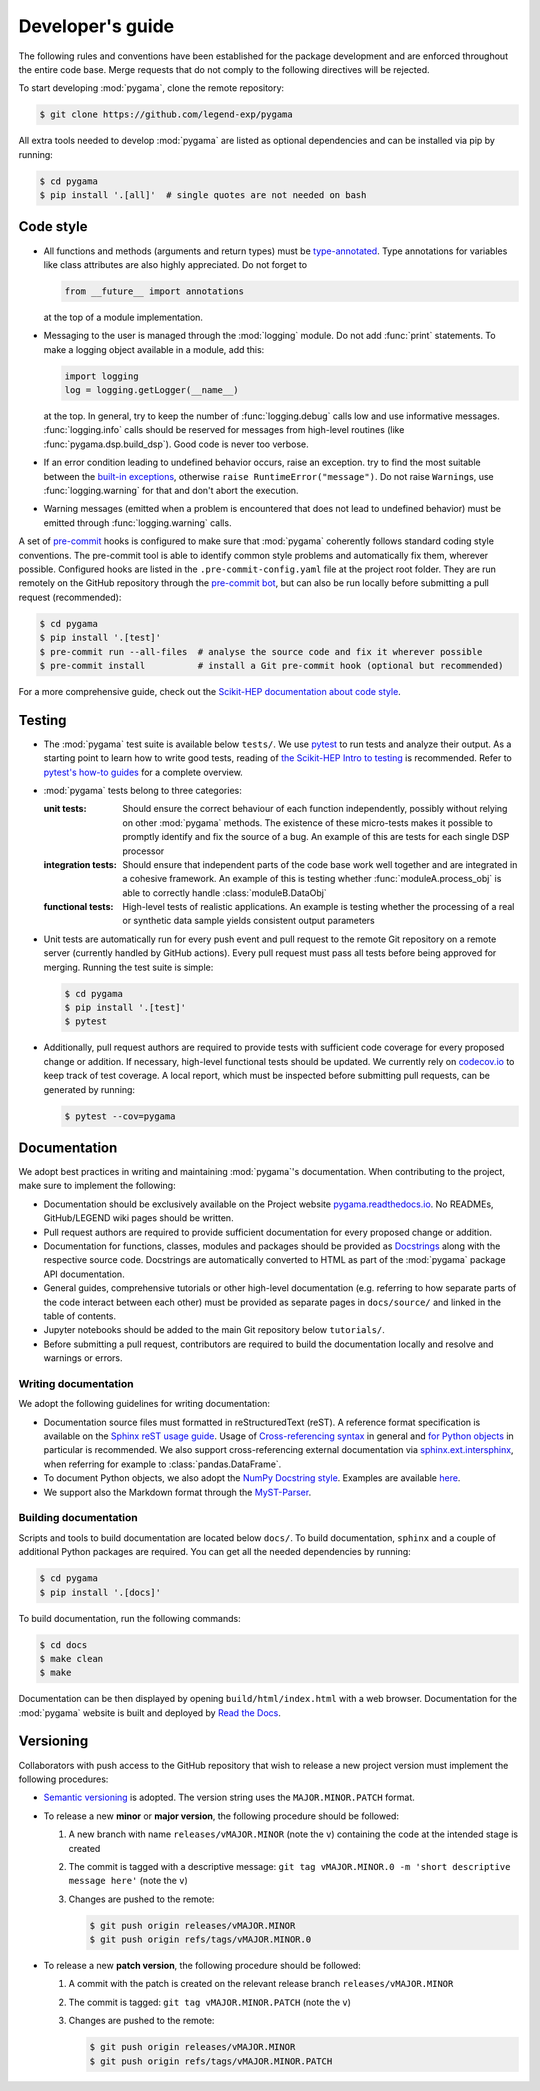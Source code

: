 Developer's guide
=================

The following rules and conventions have been established for the package
development and are enforced throughout the entire code base. Merge requests
that do not comply to the following directives will be rejected.

To start developing :mod:`pygama`, clone the remote repository:

.. code-block:: console

  $ git clone https://github.com/legend-exp/pygama

All extra tools needed to develop :mod:`pygama` are listed as optional
dependencies and can be installed via pip by running:

.. code-block:: console

  $ cd pygama
  $ pip install '.[all]'  # single quotes are not needed on bash

Code style
----------

* All functions and methods (arguments and return types) must be
  `type-annotated <https://docs.python.org/3/library/typing.html>`_. Type
  annotations for variables like class attributes are also highly appreciated.
  Do not forget to

  .. code-block:: python

    from __future__ import annotations

  at the top of a module implementation.
* Messaging to the user is managed through the :mod:`logging` module. Do not
  add :func:`print` statements. To make a logging object available in a module,
  add this:

  .. code-block:: python

    import logging
    log = logging.getLogger(__name__)

  at the top. In general, try to keep the number of :func:`logging.debug` calls
  low and use informative messages. :func:`logging.info` calls should be
  reserved for messages from high-level routines (like
  :func:`pygama.dsp.build_dsp`). Good code is never too verbose.
* If an error condition leading to undefined behavior occurs, raise an
  exception. try to find the most suitable between the `built-in exceptions
  <https://docs.python.org/3/library/exceptions.html>`_, otherwise ``raise
  RuntimeError("message")``. Do not raise ``Warning``\ s, use
  :func:`logging.warning` for that and don't abort the execution.
* Warning messages (emitted when a problem is encountered that does not lead to
  undefined behavior) must be emitted through :func:`logging.warning` calls.

A set of `pre-commit <https://pre-commit.com>`_ hooks is configured to make
sure that :mod:`pygama` coherently follows standard coding style conventions.
The pre-commit tool is able to identify common style problems and automatically
fix them, wherever possible. Configured hooks are listed in the
``.pre-commit-config.yaml`` file at the project root folder. They are run
remotely on the GitHub repository through the `pre-commit bot
<https://pre-commit.ci>`_, but can also be run locally before submitting a
pull request (recommended):

.. code-block:: console

  $ cd pygama
  $ pip install '.[test]'
  $ pre-commit run --all-files  # analyse the source code and fix it wherever possible
  $ pre-commit install          # install a Git pre-commit hook (optional but recommended)

For a more comprehensive guide, check out the `Scikit-HEP documentation about
code style <https://scikit-hep.org/developer/style>`_.

Testing
-------

* The :mod:`pygama` test suite is available below ``tests/``. We use `pytest
  <https://docs.pytest.org>`_ to run tests and analyze their output. As
  a starting point to learn how to write good tests, reading of `the
  Scikit-HEP Intro to testing <https://scikit-hep.org/developer/pytest>`_ is
  recommended. Refer to `pytest's how-to guides
  <https://docs.pytest.org/en/stable/how-to/index.html>`_ for a complete
  overview.
* :mod:`pygama` tests belong to three categories:

  :unit tests: Should ensure the correct behaviour of each function
      independently, possibly without relying on other :mod:`pygama` methods.
      The existence of these micro-tests makes it possible to promptly identify
      and fix the source of a bug. An example of this are tests for each single
      DSP processor

  :integration tests: Should ensure that independent parts of the code base
      work well together and are integrated in a cohesive framework. An example
      of this is testing whether :func:`moduleA.process_obj` is able to
      correctly handle :class:`moduleB.DataObj`

  :functional tests: High-level tests of realistic applications. An example is
      testing whether the processing of a real or synthetic data sample yields
      consistent output parameters

* Unit tests are automatically run for every push event and pull request to the
  remote Git repository on a remote server (currently handled by GitHub
  actions). Every pull request must pass all tests before being approved for
  merging. Running the test suite is simple:

  .. code-block:: console

    $ cd pygama
    $ pip install '.[test]'
    $ pytest

* Additionally, pull request authors are required to provide tests with
  sufficient code coverage for every proposed change or addition. If necessary,
  high-level functional tests should be updated. We currently rely on
  `codecov.io <https://app.codecov.io/gh/legend-exp/pygama>`_ to keep track of
  test coverage. A local report, which must be inspected before submitting pull
  requests, can be generated by running:

  .. code-block:: console

    $ pytest --cov=pygama

Documentation
-------------

We adopt best practices in writing and maintaining :mod:`pygama`'s
documentation. When contributing to the project, make sure to implement the
following:

* Documentation should be exclusively available on the Project website
  `pygama.readthedocs.io <https://pygama.readthedocs.io>`_. No READMEs,
  GitHub/LEGEND wiki pages should be written.
* Pull request authors are required to provide sufficient documentation for
  every proposed change or addition.
* Documentation for functions, classes, modules and packages should be provided
  as `Docstrings <https://peps.python.org/pep-0257>`_ along with the respective
  source code. Docstrings are automatically converted to HTML as part of the
  :mod:`pygama` package API documentation.
* General guides, comprehensive tutorials or other high-level documentation
  (e.g. referring to how separate parts of the code interact between each
  other) must be provided as separate pages in ``docs/source/`` and linked in
  the table of contents.
* Jupyter notebooks should be added to the main Git repository below
  ``tutorials/``.
* Before submitting a pull request, contributors are required to build the
  documentation locally and resolve and warnings or errors.

Writing documentation
^^^^^^^^^^^^^^^^^^^^^

We adopt the following guidelines for writing documentation:

* Documentation source files must formatted in reStructuredText (reST). A
  reference format specification is available on the `Sphinx reST usage guide
  <https://www.sphinx-doc.org/en/master/usage/restructuredtext/index.html>`_.
  Usage of `Cross-referencing syntax
  <https://www.sphinx-doc.org/en/master/usage/restructuredtext/roles.html#cross-referencing-syntax>`_
  in general and `for Python objects
  <https://www.sphinx-doc.org/en/master/usage/restructuredtext/domains.html#cross-referencing-python-objects>`_
  in particular is recommended. We also support cross-referencing external
  documentation via `sphinx.ext.intersphinx
  <https://www.sphinx-doc.org/en/master/usage/extensions/intersphinx.html>`_,
  when referring for example to :class:`pandas.DataFrame`.
* To document Python objects, we also adopt the `NumPy Docstring style
  <https://numpydoc.readthedocs.io/en/latest/format.html>`_. Examples are
  available `here
  <https://sphinxcontrib-napoleon.readthedocs.io/en/latest/example_numpy.html>`_.
* We support also the Markdown format through the `MyST-Parser
  <https://myst-parser.readthedocs.io/en/latest/syntax/syntax.html>`_.

Building documentation
^^^^^^^^^^^^^^^^^^^^^^

Scripts and tools to build documentation are located below ``docs/``. To build
documentation, ``sphinx`` and a couple of additional Python packages are
required. You can get all the needed dependencies by running:

.. code-block:: console

  $ cd pygama
  $ pip install '.[docs]'

To build documentation, run the following commands:

.. code-block:: console

  $ cd docs
  $ make clean
  $ make

Documentation can be then displayed by opening ``build/html/index.html`` with a
web browser. Documentation for the :mod:`pygama` website is built and deployed by
`Read the Docs <https://readthedocs.org/projects/pygama>`_.

Versioning
----------

Collaborators with push access to the GitHub repository that wish to release a
new project version must implement the following procedures:

* `Semantic versioning <https://semver.org>`_ is adopted. The version string
  uses the ``MAJOR.MINOR.PATCH`` format.
* To release a new **minor** or **major version**, the following procedure
  should be followed:

  1. A new branch with name ``releases/vMAJOR.MINOR`` (note the ``v``) containing
     the code at the intended stage is created
  2. The commit is tagged with a descriptive message: ``git tag vMAJOR.MINOR.0
     -m 'short descriptive message here'`` (note the ``v``)
  3. Changes are pushed to the remote:

     .. code-block:: console

       $ git push origin releases/vMAJOR.MINOR
       $ git push origin refs/tags/vMAJOR.MINOR.0

* To release a new **patch version**, the following procedure should be followed:

  1. A commit with the patch is created on the relevant release branch
     ``releases/vMAJOR.MINOR``
  2. The commit is tagged: ``git tag vMAJOR.MINOR.PATCH`` (note the ``v``)
  3. Changes are pushed to the remote:

     .. code-block:: console

       $ git push origin releases/vMAJOR.MINOR
       $ git push origin refs/tags/vMAJOR.MINOR.PATCH
